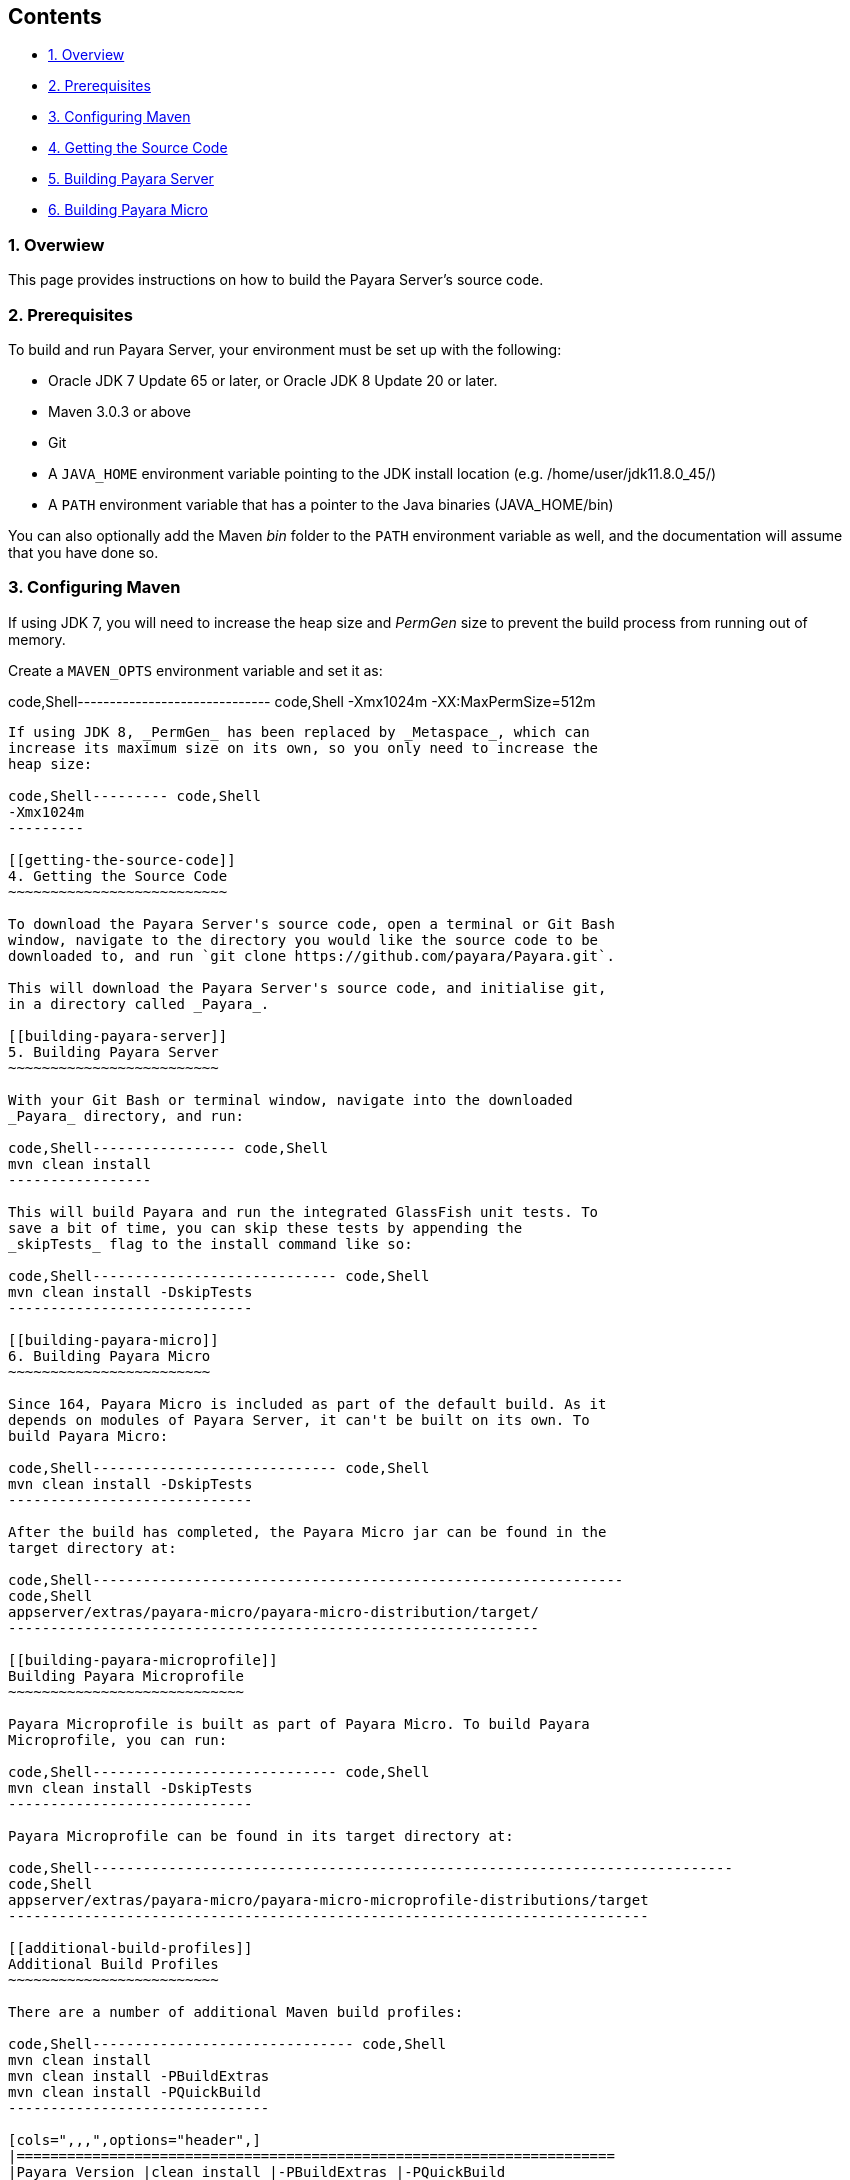 [[contents]]
Contents
--------

* link:#1-overwiew[1. Overview]
* link:#2-prerequisites[2. Prerequisites]
* link:#3-configuring-maven[3. Configuring Maven]
* link:#4-getting-the-source-code[4. Getting the Source Code]
* link:#5-building-payara-server[5. Building Payara Server]
* link:#6-building-payara-micro[6. Building Payara Micro]

[[overwiew]]
1. Overwiew
~~~~~~~~~~~

This page provides instructions on how to build the Payara Server's
source code.

[[prerequisites]]
2. Prerequisites
~~~~~~~~~~~~~~~~

To build and run Payara Server, your environment must be set up with the
following:

* Oracle JDK 7 Update 65 or later, or Oracle JDK 8 Update 20 or later.
* Maven 3.0.3 or above
* Git
* A `JAVA_HOME` environment variable pointing to the JDK install
location (e.g. /home/user/jdk11.8.0_45/)
* A `PATH` environment variable that has a pointer to the Java binaries
(JAVA_HOME/bin)

You can also optionally add the Maven _bin_ folder to the `PATH`
environment variable as well, and the documentation will assume that you
have done so.

[[configuring-maven]]
3. Configuring Maven
~~~~~~~~~~~~~~~~~~~~

If using JDK 7, you will need to increase the heap size and _PermGen_
size to prevent the build process from running out of memory.

Create a `MAVEN_OPTS` environment variable and set it as:

code,Shell------------------------------ code,Shell
-Xmx1024m -XX:MaxPermSize=512m
------------------------------

If using JDK 8, _PermGen_ has been replaced by _Metaspace_, which can
increase its maximum size on its own, so you only need to increase the
heap size:

code,Shell--------- code,Shell
-Xmx1024m
---------

[[getting-the-source-code]]
4. Getting the Source Code
~~~~~~~~~~~~~~~~~~~~~~~~~~

To download the Payara Server's source code, open a terminal or Git Bash
window, navigate to the directory you would like the source code to be
downloaded to, and run `git clone https://github.com/payara/Payara.git`.

This will download the Payara Server's source code, and initialise git,
in a directory called _Payara_.

[[building-payara-server]]
5. Building Payara Server
~~~~~~~~~~~~~~~~~~~~~~~~~

With your Git Bash or terminal window, navigate into the downloaded
_Payara_ directory, and run:

code,Shell----------------- code,Shell
mvn clean install
-----------------

This will build Payara and run the integrated GlassFish unit tests. To
save a bit of time, you can skip these tests by appending the
_skipTests_ flag to the install command like so:

code,Shell----------------------------- code,Shell
mvn clean install -DskipTests
-----------------------------

[[building-payara-micro]]
6. Building Payara Micro
~~~~~~~~~~~~~~~~~~~~~~~~

Since 164, Payara Micro is included as part of the default build. As it
depends on modules of Payara Server, it can't be built on its own. To
build Payara Micro:

code,Shell----------------------------- code,Shell
mvn clean install -DskipTests
-----------------------------

After the build has completed, the Payara Micro jar can be found in the
target directory at:

code,Shell---------------------------------------------------------------
code,Shell
appserver/extras/payara-micro/payara-micro-distribution/target/
---------------------------------------------------------------

[[building-payara-microprofile]]
Building Payara Microprofile
~~~~~~~~~~~~~~~~~~~~~~~~~~~~

Payara Microprofile is built as part of Payara Micro. To build Payara
Microprofile, you can run:

code,Shell----------------------------- code,Shell
mvn clean install -DskipTests
-----------------------------

Payara Microprofile can be found in its target directory at:

code,Shell----------------------------------------------------------------------------
code,Shell
appserver/extras/payara-micro/payara-micro-microprofile-distributions/target
----------------------------------------------------------------------------

[[additional-build-profiles]]
Additional Build Profiles
~~~~~~~~~~~~~~~~~~~~~~~~~

There are a number of additional Maven build profiles:

code,Shell------------------------------- code,Shell
mvn clean install
mvn clean install -PBuildExtras
mvn clean install -PQuickBuild
-------------------------------

[cols=",,,",options="header",]
|=======================================================================
|Payara Version |clean install |-PBuildExtras |-PQuickBuild
|Payara Server |✓ |✓ |✓

|Payara Server (Web Profile) |✓ |✓ |[multiblock cell omitted]

|Payara Server Multi Language |✓ |✓ |[multiblock cell omitted]

|Payara Server Multi Language (Web Profile) |✓ |✓
|[multiblock cell omitted]

|Payara Server Minimal |✓ |✓ |✓

|Payara Micro |✓ |✓ |[multiblock cell omitted]

|Payara Microprofile |✓ |✓ |[multiblock cell omitted]

|Payara Embedded |[multiblock cell omitted] |✓
|[multiblock cell omitted]

|Payara Embedded (Web Profile) |[multiblock cell omitted] |✓
|[multiblock cell omitted]
|=======================================================================

To save time on builds, you can also add the flag _skipTests_:

code,Shell----------------------------- code,Shell
mvn clean install -DskipTests
-----------------------------

This will cut out all build tests so will save quite a bit of time.
